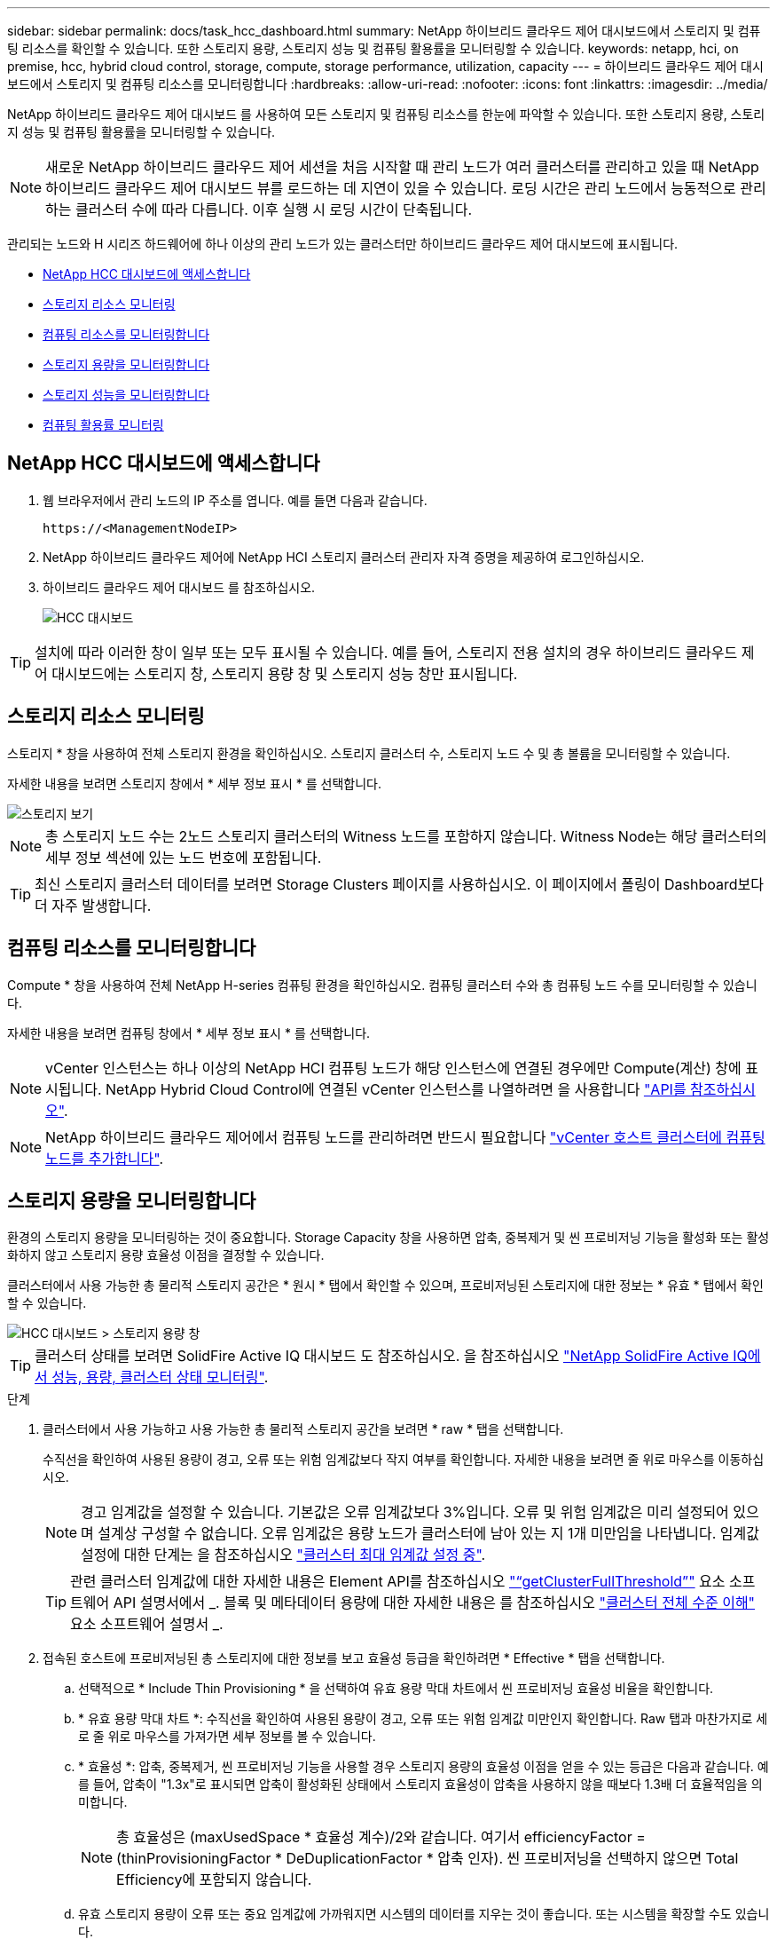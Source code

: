 ---
sidebar: sidebar 
permalink: docs/task_hcc_dashboard.html 
summary: NetApp 하이브리드 클라우드 제어 대시보드에서 스토리지 및 컴퓨팅 리소스를 확인할 수 있습니다. 또한 스토리지 용량, 스토리지 성능 및 컴퓨팅 활용률을 모니터링할 수 있습니다. 
keywords: netapp, hci, on premise, hcc, hybrid cloud control, storage, compute, storage performance, utilization, capacity 
---
= 하이브리드 클라우드 제어 대시보드에서 스토리지 및 컴퓨팅 리소스를 모니터링합니다
:hardbreaks:
:allow-uri-read: 
:nofooter: 
:icons: font
:linkattrs: 
:imagesdir: ../media/


[role="lead"]
NetApp 하이브리드 클라우드 제어 대시보드 를 사용하여 모든 스토리지 및 컴퓨팅 리소스를 한눈에 파악할 수 있습니다. 또한 스토리지 용량, 스토리지 성능 및 컴퓨팅 활용률을 모니터링할 수 있습니다.


NOTE: 새로운 NetApp 하이브리드 클라우드 제어 세션을 처음 시작할 때 관리 노드가 여러 클러스터를 관리하고 있을 때 NetApp 하이브리드 클라우드 제어 대시보드 뷰를 로드하는 데 지연이 있을 수 있습니다. 로딩 시간은 관리 노드에서 능동적으로 관리하는 클러스터 수에 따라 다릅니다. 이후 실행 시 로딩 시간이 단축됩니다.

관리되는 노드와 H 시리즈 하드웨어에 하나 이상의 관리 노드가 있는 클러스터만 하이브리드 클라우드 제어 대시보드에 표시됩니다.

* <<NetApp HCC 대시보드에 액세스합니다>>
* <<스토리지 리소스 모니터링>>
* <<컴퓨팅 리소스를 모니터링합니다>>
* <<스토리지 용량을 모니터링합니다>>
* <<스토리지 성능을 모니터링합니다>>
* <<컴퓨팅 활용률 모니터링>>




== NetApp HCC 대시보드에 액세스합니다

. 웹 브라우저에서 관리 노드의 IP 주소를 엽니다. 예를 들면 다음과 같습니다.
+
[listing]
----
https://<ManagementNodeIP>
----
. NetApp 하이브리드 클라우드 제어에 NetApp HCI 스토리지 클러스터 관리자 자격 증명을 제공하여 로그인하십시오.
. 하이브리드 클라우드 제어 대시보드 를 참조하십시오.
+
image::hcc_dashboard_all.png[HCC 대시보드]




TIP: 설치에 따라 이러한 창이 일부 또는 모두 표시될 수 있습니다. 예를 들어, 스토리지 전용 설치의 경우 하이브리드 클라우드 제어 대시보드에는 스토리지 창, 스토리지 용량 창 및 스토리지 성능 창만 표시됩니다.



== 스토리지 리소스 모니터링

스토리지 * 창을 사용하여 전체 스토리지 환경을 확인하십시오. 스토리지 클러스터 수, 스토리지 노드 수 및 총 볼륨을 모니터링할 수 있습니다.

자세한 내용을 보려면 스토리지 창에서 * 세부 정보 표시 * 를 선택합니다.

image::hcc_dashboard_storage_node_number.PNG[스토리지 보기]


NOTE: 총 스토리지 노드 수는 2노드 스토리지 클러스터의 Witness 노드를 포함하지 않습니다. Witness Node는 해당 클러스터의 세부 정보 섹션에 있는 노드 번호에 포함됩니다.


TIP: 최신 스토리지 클러스터 데이터를 보려면 Storage Clusters 페이지를 사용하십시오. 이 페이지에서 폴링이 Dashboard보다 더 자주 발생합니다.



== 컴퓨팅 리소스를 모니터링합니다

Compute * 창을 사용하여 전체 NetApp H-series 컴퓨팅 환경을 확인하십시오. 컴퓨팅 클러스터 수와 총 컴퓨팅 노드 수를 모니터링할 수 있습니다.

자세한 내용을 보려면 컴퓨팅 창에서 * 세부 정보 표시 * 를 선택합니다.


NOTE: vCenter 인스턴스는 하나 이상의 NetApp HCI 컴퓨팅 노드가 해당 인스턴스에 연결된 경우에만 Compute(계산) 창에 표시됩니다. NetApp Hybrid Cloud Control에 연결된 vCenter 인스턴스를 나열하려면 을 사용합니다 link:task_mnode_edit_vcenter_assets.html["API를 참조하십시오"].


NOTE: NetApp 하이브리드 클라우드 제어에서 컴퓨팅 노드를 관리하려면 반드시 필요합니다 https://kb.netapp.com/Advice_and_Troubleshooting/Data_Storage_Software/Management_services_for_Element_Software_and_NetApp_HCI/How_to_set_up_compute_node_management_in_NetApp_Hybrid_Cloud_Control["vCenter 호스트 클러스터에 컴퓨팅 노드를 추가합니다"^].



== 스토리지 용량을 모니터링합니다

환경의 스토리지 용량을 모니터링하는 것이 중요합니다. Storage Capacity 창을 사용하면 압축, 중복제거 및 씬 프로비저닝 기능을 활성화 또는 활성화하지 않고 스토리지 용량 효율성 이점을 결정할 수 있습니다.

클러스터에서 사용 가능한 총 물리적 스토리지 공간은 * 원시 * 탭에서 확인할 수 있으며, 프로비저닝된 스토리지에 대한 정보는 * 유효 * 탭에서 확인할 수 있습니다.

image::hcc_dashboard_storage_capacity_effective.png[HCC 대시보드 > 스토리지 용량 창]


TIP: 클러스터 상태를 보려면 SolidFire Active IQ 대시보드 도 참조하십시오. 을 참조하십시오 link:task_hcc_activeiq.html["NetApp SolidFire Active IQ에서 성능, 용량, 클러스터 상태 모니터링"].

.단계
. 클러스터에서 사용 가능하고 사용 가능한 총 물리적 스토리지 공간을 보려면 * raw * 탭을 선택합니다.
+
수직선을 확인하여 사용된 용량이 경고, 오류 또는 위험 임계값보다 작지 여부를 확인합니다. 자세한 내용을 보려면 줄 위로 마우스를 이동하십시오.

+

NOTE: 경고 임계값을 설정할 수 있습니다. 기본값은 오류 임계값보다 3%입니다. 오류 및 위험 임계값은 미리 설정되어 있으며 설계상 구성할 수 없습니다. 오류 임계값은 용량 노드가 클러스터에 남아 있는 지 1개 미만임을 나타냅니다. 임계값 설정에 대한 단계는 을 참조하십시오 https://docs.netapp.com/us-en/element-software/storage/task_system_manage_cluster_set_the_cluster_full_threshold.html["클러스터 최대 임계값 설정 중"^].

+

TIP: 관련 클러스터 임계값에 대한 자세한 내용은 Element API를 참조하십시오 https://docs.netapp.com/us-en/element-software/api/reference_element_api_getclusterfullthreshold.html["“getClusterFullThreshold”"^] 요소 소프트웨어 API 설명서에서 _. 블록 및 메타데이터 용량에 대한 자세한 내용은 를 참조하십시오 https://docs.netapp.com/us-en/element-software/storage/concept_monitor_understand_cluster_fullness_levels.html["클러스터 전체 수준 이해"^] 요소 소프트웨어 설명서 _.

. 접속된 호스트에 프로비저닝된 총 스토리지에 대한 정보를 보고 효율성 등급을 확인하려면 * Effective * 탭을 선택합니다.
+
.. 선택적으로 * Include Thin Provisioning * 을 선택하여 유효 용량 막대 차트에서 씬 프로비저닝 효율성 비율을 확인합니다.
.. * 유효 용량 막대 차트 *: 수직선을 확인하여 사용된 용량이 경고, 오류 또는 위험 임계값 미만인지 확인합니다. Raw 탭과 마찬가지로 세로 줄 위로 마우스를 가져가면 세부 정보를 볼 수 있습니다.
.. * 효율성 *: 압축, 중복제거, 씬 프로비저닝 기능을 사용할 경우 스토리지 용량의 효율성 이점을 얻을 수 있는 등급은 다음과 같습니다. 예를 들어, 압축이 "1.3x"로 표시되면 압축이 활성화된 상태에서 스토리지 효율성이 압축을 사용하지 않을 때보다 1.3배 더 효율적임을 의미합니다.
+

NOTE: 총 효율성은 (maxUsedSpace * 효율성 계수)/2와 같습니다. 여기서 efficiencyFactor = (thinProvisioningFactor * DeDuplicationFactor * 압축 인자). 씬 프로비저닝을 선택하지 않으면 Total Efficiency에 포함되지 않습니다.

.. 유효 스토리지 용량이 오류 또는 중요 임계값에 가까워지면 시스템의 데이터를 지우는 것이 좋습니다. 또는 시스템을 확장할 수도 있습니다.
+
을 참조하십시오 link:concept_hcc_expandoverview.html["확장 개요"].



. 추가 분석 및 기록 컨텍스트를 보려면 을 참조하십시오 https://activeiq.solidfire.com/["NetApp SolidFire Active IQ 세부 정보"^].




== 스토리지 성능을 모니터링합니다

스토리지 성능 창을 사용하면 리소스의 유용한 성능을 초과하지 않고도 클러스터에서 얻을 수 있는 IOPS 또는 처리량을 확인할 수 있습니다. 스토리지 성능은 지연 시간이 문제가 되기 전에 최대 사용률을 얻을 수 있는 지점입니다.

스토리지 성능 창을 사용하면 성능이 저하되어 워크로드가 증가할 경우 성능이 저하될 수 있는 지점에 도달했는지 여부를 확인할 수 있습니다.

이 창의 정보는 10초마다 새로 고쳐지고 그래프에 있는 모든 지점의 평균이 표시됩니다.

관련 Element API 메서드에 대한 자세한 내용은 를 참조하십시오 https://docs.netapp.com/us-en/element-software/api/reference_element_api_getclusterstats.html["GetClusterStats 를 참조하십시오"^] Element 소프트웨어 API 설명서의 메소드 _.

.단계
. Storage Performance 창을 봅니다. 자세한 내용을 보려면 그래프에서 포인트 위로 마우스를 가져갑니다.
+
.. * IOPS * 탭: 초당 현재 작업을 참조하십시오. 데이터 급증 또는 급증이 발생하는 추세를 파악합니다. 예를 들어, 최대 IOPS가 160K이고 그 중 가용 IOPS 또는 가용 IOPS가 100K인 경우, 이 클러스터에 워크로드를 더 추가하는 것을 고려할 수 있습니다. 반면에 140K만 사용 가능한 경우 워크로드를 오프로드하거나 시스템을 확장할 수 있습니다.
+
image::hcc_dashboard_storage_perform_iops.png[Storage Performance > IOPS 탭]

.. * Throughput * 탭: 패턴 또는 처리량 급증을 모니터링합니다. 또한 지속적으로 높은 처리량 값을 모니터링하여 리소스의 최대 유용한 성능에 근접하고 있음을 나타낼 수 있습니다.
+
image::hcc_dashboard_storage_perform_throughput.png[Storage Performance > Throughput 탭]

.. * Utilization * 탭: 클러스터 레벨에서 합산된 총 IOPS에 대한 IOPS 사용률을 모니터링합니다.
+
image::hcc_dashboard_storage_perform_utlization.png[Storage Performance > Utilization 탭을 클릭합니다]



. 자세한 분석을 위해 vCenter Server용 NetApp Element 플러그인을 사용하여 스토리지 성능을 확인하십시오.
+
https://docs.netapp.com/us-en/vcp/vcp_task_reports_volume_performance.html["vCenter Server용 NetApp Element 플러그인에 표시된 성능입니다"^].





== 컴퓨팅 활용률 모니터링

스토리지 리소스의 IOPS 및 처리량을 모니터링할 뿐만 아니라 컴퓨팅 자산의 CPU 및 메모리 사용량도 확인할 수 있습니다. 노드가 제공할 수 있는 총 IOPS는 노드의 물리적 특성(예: CPU 수, CPU 속도 및 RAM 용량)을 기반으로 합니다.

.단계
. Compute Utilization * 창을 봅니다. CPU 및 메모리 탭을 모두 사용하여 패턴 또는 사용량 급증을 찾습니다. 또한 지속적으로 높은 사용량을 찾아 보십시오. 이는 컴퓨팅 클러스터의 최대 사용률이 거의 도달했음을 의미합니다.
+

NOTE: 이 창에는 이 설치에서 관리하는 컴퓨팅 클러스터에 대한 데이터만 표시됩니다.

+
image::hcc_dashboard_compute_util_cpu.png[사용량 창을 계산합니다]

+
.. * CPU * 탭: 컴퓨팅 클러스터의 현재 CPU 사용률 평균을 확인합니다.
.. * 메모리 * 탭: 컴퓨팅 클러스터의 현재 평균 메모리 사용량을 확인합니다.


. 컴퓨팅 정보에 대한 자세한 내용은 을 참조하십시오 https://activeiq.solidfire.com["기간별 데이터를 위한 NetApp SolidFire Active IQ"^].


[discrete]
== 자세한 내용을 확인하십시오

* https://docs.netapp.com/us-en/vcp/index.html["vCenter Server용 NetApp Element 플러그인"^]
* https://www.netapp.com/hybrid-cloud/hci-documentation/["NetApp HCI 리소스 페이지 를 참조하십시오"^]
* https://docs.netapp.com/us-en/solidfire-active-iq/index.html["NetApp SolidFire Active IQ 문서"^]

